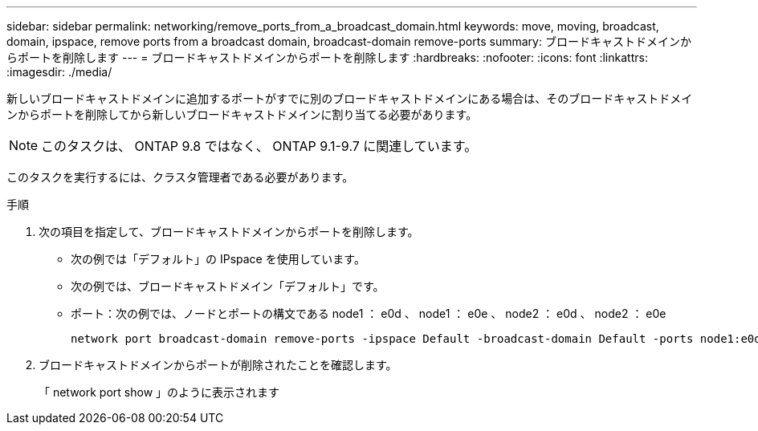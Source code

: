 ---
sidebar: sidebar 
permalink: networking/remove_ports_from_a_broadcast_domain.html 
keywords: move, moving, broadcast, domain, ipspace, remove ports from a broadcast domain, broadcast-domain remove-ports 
summary: ブロードキャストドメインからポートを削除します 
---
= ブロードキャストドメインからポートを削除します
:hardbreaks:
:nofooter: 
:icons: font
:linkattrs: 
:imagesdir: ./media/


[role="lead"]
新しいブロードキャストドメインに追加するポートがすでに別のブロードキャストドメインにある場合は、そのブロードキャストドメインからポートを削除してから新しいブロードキャストドメインに割り当てる必要があります。


NOTE: このタスクは、 ONTAP 9.8 ではなく、 ONTAP 9.1-9.7 に関連しています。

このタスクを実行するには、クラスタ管理者である必要があります。

.手順
. 次の項目を指定して、ブロードキャストドメインからポートを削除します。
+
** 次の例では「デフォルト」の IPspace を使用しています。
** 次の例では、ブロードキャストドメイン「デフォルト」です。
** ポート：次の例では、ノードとポートの構文である node1 ： e0d 、 node1 ： e0e 、 node2 ： e0d 、 node2 ： e0e
+
[listing]
----
network port broadcast-domain remove-ports -ipspace Default -broadcast-domain Default -ports node1:e0d,node1:e0e,node2:e0d,node2:e0e
----


. ブロードキャストドメインからポートが削除されたことを確認します。
+
「 network port show 」のように表示されます



